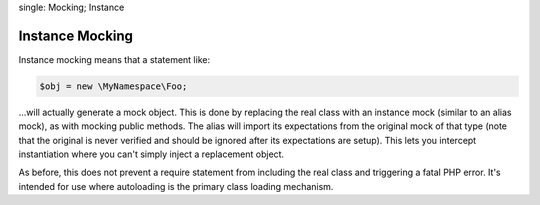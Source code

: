 .. index::
single: Mocking; Instance

Instance Mocking
================

Instance mocking means that a statement like:

.. code-block:: php

    $obj = new \MyNamespace\Foo;

...will actually generate a mock object. This is done by replacing the real
class with an instance mock (similar to an alias mock), as with mocking public
methods. The alias will import its expectations from the original mock of
that type (note that the original is never verified and should be ignored
after its expectations are setup). This lets you intercept instantiation where
you can't simply inject a replacement object.

As before, this does not prevent a require statement from including the real
class and triggering a fatal PHP error. It's intended for use where
autoloading is the primary class loading mechanism.
